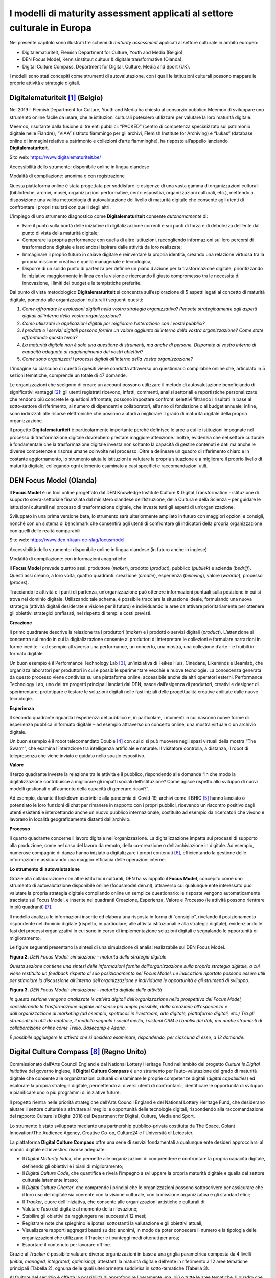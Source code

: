 I modelli di maturity assessment applicati al settore culturale in Europa
=========================================================================

Nel presente capitolo sono illustrati tre schemi di *maturity
assessment* applicati al settore culturale in ambito europeo:

-  Digitalematuriteit, Flemish Department for Culture, Youth and Media
   (Belgio),

-  DEN Focus Model, Kennisinstituut cultuur & digitale transformative
   (Olanda),

-  Digital Culture Compass, Department for Digital, Culture, Media and
   Sport (UK).

I modelli sono stati concepiti come strumenti di autovalutazione, con i
quali le istituzioni culturali possono mappare le proprie attività e
strategie digitali.

Digitalematuriteit [1]_ (Belgio)
--------------------------------

Nel 2019 il Flemish Department for Culture, Youth and Media ha chiesto
al consorzio pubblico Meemoo di sviluppare uno strumento online facile
da usare, che le istituzioni culturali potessero utilizzare per valutare
la loro maturità digitale.

Meemoo, risultante dalla fusione di tre enti pubblici: “PACKED” (centro
di competenza specializzato sul patrimonio digitale nelle Fiandre),
“VIAA” (istituto fiammingo per gli archivi, Flemish Institute for
Archiving) e “Lukas” (database online di immagini relative a patrimonio
e collezioni d’arte fiamminghe), ha risposto all’appello lanciando
**Digitalematuriteit**.

Sito web: https://www.digitalematuriteit.be/

Accessibilità dello strumento: disponibile online in lingua olandese

Modalità di compilazione: anonima o con registrazione

|image0|

Questa piattaforma online è stata progettata per soddisfare le esigenze
di una vasta gamma di organizzazioni culturali (biblioteche, archivi,
musei, organizzazioni performative, centri espositivi, organizzazioni
culturali, etc.), mettendo a disposizione una valida metodologia di
autovalutazione del livello di maturità digitale che consente agli
utenti di confrontare i propri risultati con quelli degli altri.

L’impiego di uno strumento diagnostico come **Digitalematuriteit**
consente *autonomamente* di:

-  Fare il punto sulla bontà delle iniziative di digitalizzazione
   correnti e sui punti di forza e di debolezza dell’ente dal punto di
   vista della maturità digitale;

-  Comparare la propria performance con quella di altre istituzioni,
   raccogliendo informazioni sui loro percorsi di trasformazione
   digitale e lasciandosi ispirare dalle attività da loro realizzate;

-  Immaginare il proprio futuro in chiave digitale e reinventare la
   propria identità, creando una relazione virtuosa tra la propria
   missione creativa e quella manageriale e tecnologica;

-  Disporre di un solido punto di partenza per definire un piano
   d’azione per la trasformazione digitale, prioritizzando le iniziative
   maggiormente in linea con la visione e ricercando il giusto
   compromesso tra le necessità di innovazione, i limiti dei budget e le
   tempistiche preferite.

Dal punto di vista metodologico **Digitalematuriteit** si concentra
sull’esplorazione di 5 aspetti legati al concetto di maturità digitale,
ponendo alle organizzazioni culturali i seguenti quesiti:

1. *Come affrontate le evoluzioni digitali nella vostra strategia
   organizzativa? Pensate strategicamente agli aspetti digitali
   all’interno della vostra organizzazione?*

2. *Come utilizzate le applicazioni digitali per migliorare
   l’interazione con i vostri pubblici?*

3. *I prodotti e i servizi digitali possono fornire un valore aggiunto
   all’interno della vostra organizzazione? Come state affrontando
   questo tema?*

4. *La maturità digitale non è solo una questione di strumenti, ma anche
   di persone. Disponete al vostro interno di capacità adeguate al
   raggiungimento dei vostri obiettivi?*

5. *Come sono organizzati i processi digitali all’interno della vostra
   organizzazione?*

L’indagine su ciascuno di questi 5 quesiti viene condotta attraverso un
questionario compilabile online che, articolato in 5 sezioni tematiche,
comprende un totale di 47 domande.

Le organizzazioni che scelgono di creare un account possono utilizzare
il metodo di autovalutazione beneficiando di significativi
vantaggi [2]_: gli utenti registrati ricevono, infatti, commenti,
analisi settoriali e reportistiche personalizzate che rendono più
concrete le questioni affrontate; possono impostare confronti selettivi
filtrando i risultati in base al sotto-settore di riferimento, al numero
di dipendenti e collaboratori, all’anno di fondazione o al budget
annuale; infine, sono indirizzati alle risorse elettroniche che possono
aiutarli a migliorare il grado di maturità digitale della propria
organizzazione.

Il progetto **Digitalematuriteit** è particolarmente importante perché
definisce le aree a cui le istituzioni impegnate nel processo di
trasformazione digitale dovrebbero prestare maggiore attenzione.
Inoltre, evidenzia che nel settore culturale è fondamentale che la
trasformazione digitale investa non soltanto la capacità di gestire
contenuti e dati ma anche le diverse competenze e risorse umane
coinvolte nel processo. Oltre a delineare un quadro di riferimento
chiaro e in costante aggiornamento, lo strumento aiuta le istituzioni a
valutare la propria situazione e a migliorare il proprio livello di
maturità digitale, collegando ogni elemento esaminato a casi specifici e
raccomandazioni utili.

DEN Focus Model (Olanda)
------------------------

Il **Focus Model** è un tool online progettato dal DEN Knowledge
Institute Culture & Digital Transformation - istituzione di supporto
sovra-settoriale finanziata dal ministero olandese dell’Istruzione,
della Cultura e della Scienza – per guidare le istituzioni culturali nel
processo di trasformazione digitale, che investe tutti gli aspetti di
un’organizzazione.

Sviluppato in una prima versione beta, lo strumento sarà ulteriormente
ampliato in futuro con maggiori opzioni e consigli, nonché con un
sistema di benchmark che consentirà agli utenti di confrontare gli
indicatori della propria organizzazione con quelli delle realtà
comparabili.

Sito web: https://www.den.nl/aan-de-slag/focusmodel

Accessibilità dello strumento: disponibile online in lingua olandese (in
futuro anche in inglese)

Modalità di compilazione: con informazioni anagrafiche

|image1|

Il **Focus Model** prevede quattro assi: produttore (*maker*), prodotto
(*product*), pubblico (*publiek*) e azienda (*bedrijf*). Questi assi
creano, a loro volta, quattro quadranti: creazione (*creatie*),
esperienza (*beleving*), valore (*waarde*), processo (*proces*).

Tracciando le attività e i punti di partenza, un’organizzazione può
ottenere informazioni puntuali sulla posizione in cui si trova nel
dominio digitale. Utilizzando tale schema, è possibile tracciare la
situazione ideale, formulando una nuova strategia (attività digitali
desiderate e visione per il futuro) e individuando le aree da attivare
prioritariamente per ottenere gli obiettivi strategici prefissati, nel
rispetto di tempi e costi previsti.

**Creazione**

Il primo quadrante descrive la relazione tra i produttori (*maker*) e i
prodotti o servizi digitali (*product*). L’attenzione si concentra sul
modo in cui la digitalizzazione consente ai produttori di interpretare
le collezioni e formulare narrazioni in forme inedite – ad esempio
attraverso una performance, un concerto, una mostra, una collezione
d’arte – e fruibili in formato digitale.

Un buon esempio è il Performance Technology Lab [3]_, un’iniziativa di
Feikes Huis, Cinedans, Likeminds e Beamlab, che organizza laboratori per
produttori in cui è possibile sperimentare vecchie e nuove tecnologie.
La conoscenza generata da questo processo viene condivisa su una
piattaforma online, accessibile anche da altri operatori esterni.
Performance Technology Lab, uno dei tre progetti principali lanciati dal
DEN, nasce dall’esigenza di produttori, creativi e designer di
sperimentare, prototipare e testare le soluzioni digitali nelle fasi
iniziali delle progettualità creative abilitate dalle nuove tecnologie.

**Esperienza**

Il secondo quadrante riguarda l’esperienza del pubblico e, in
particolare, i momenti in cui nascono nuove forme di esperienza pubblica
in formato digitale – ad esempio attraverso un concerto online, una
mostra virtuale o un archivio digitale.

Un buon esempio è il robot telecomandato Double [4]_ con cui ci si può
muovere negli spazi virtuali della mostra “The Swarm”, che esamina
l’interazione tra intelligenza artificiale e naturale. Il visitatore
controlla, a distanza, il robot di telepresenza che viene inviato e
guidato nello spazio espositivo.

**Valore**

Il terzo quadrante investe la relazione tra le attività e il pubblico,
rispondendo alle domande “In che modo la digitalizzazione contribuisce a
migliorare gli impatti sociali dell’istituzione? Come agisce rispetto
allo sviluppo di nuovi modelli gestionali o all’aumento della capacità
di generare ricavi?”.

Ad esempio, durante il lockdown ascrivibile alla pandemia di Covid-19,
archivi come il BHIC [5]_ hanno lanciato o potenziato le loro funzioni
di chat per rimanere in rapporto con i propri pubblici, ricevendo un
riscontro positivo dagli utenti esistenti e intercettando anche un nuovo
pubblico internazionale, costituito ad esempio da ricercatori che vivono
e lavorano in località geograficamente distanti dall’archivio.

**Processo**

Il quarto quadrante concerne il lavoro digitale nell’organizzazione. La
digitalizzazione impatta sui processi di supporto alla produzione, come
nel caso del lavoro da remoto, della co-creazione o dell’archiviazione
in digitale. Ad esempio, numerose compagnie di danza hanno iniziato a
digitalizzare i propri contenuti [6]_, efficientando la gestione delle
informazioni e assicurando una maggior efficacia delle operazioni
interne.

**Lo strumento di autovalutazione**

Grazie alla collaborazione con altre istituzioni culturali, DEN ha
sviluppato il **Focus Model**, concepito come uno strumento di
autovalutazione disponibile online (focusmodel.den.nl), attraverso cui
qualunque ente interessato può valutare la propria strategia digitale
compilando online un semplice questionario: le risposte vengono
automaticamente tracciate sul Focus Model, e inserite nei quadranti
Creazione, Esperienza, Valore e Processo (le attività possono rientrare
in più quadranti) [7]_.

Il modello analizza le informazioni inserite ed elabora una risposta in
forma di “consiglio”, rivelando il posizionamento rispondente nel
dominio digitale (rispetto, in particolare, alle attività istituzionali
e alla strategia digitale), evidenziando le fasi dei processi
organizzativi in cui sono in corso di implementazione soluzioni digitali
e segnalando le opportunità di miglioramento.

Le figure seguenti presentano la sintesi di una simulazione di analisi
realizzabile sul DEN Focus Model.

**Figura 2.** *DEN Focus Model: simulazione – maturità della strategia
digitale*

*Questa sezione contiene una sintesi delle informazioni fornite
dall’organizzazione sulla propria strategia digitale, a cui viene
restituito un feedback rispetto al suo posizionamento nel Focus Model.
Le indicazioni riportate possono essere utili per stimolare la
discussione all’interno dell’organizzazione e individuare le opportunità
e gli strumenti di sviluppo.*

|image2|

**Figura 3.** *DEN Focus Model: simulazione – maturità digitale delle
attività*

*In questa sezione vengono analizzate le attività digitali
dell’organizzazione nella prospettiva del Focus Model, considerando la
trasformazione digitale nel senso più ampio possibile, dalla creazione
all'esperienza e dall'organizzazione al marketing (ad esempio,
spettacoli in livestream, arte digitale, piattaforme digitali, etc.) Tra
gli strumenti più utili da adottare, il modello segnala i social media,
i sistemi CRM e l’analisi dei dati, ma anche strumenti di collaborazione
online come Trello, Basecamp e Asana.*

*È possibile aggiungere le attività che si desidera esaminare,
rispondendo, per ciascuna di esse, a 12 domande.*

|image3|

Digital Culture Compass [8]_ (Regno Unito)
------------------------------------------

Commissionato dall’Arts Council England e dal National Lottery Heritage
Fund nell’ambito del progetto *Culture is Digital initiative* del
governo inglese, il **Digital Culture Compass** è uno strumento per
l’auto-valutazione del grado di maturità digitale che consente alle
organizzazioni culturali di esaminare le proprie competenze digitali
(*digital capabilities*) ed esplorare la propria strategia digitale,
permettendo ai diversi utenti di confrontarsi, identificare le
opportunità di sviluppo e pianificare uno o più programmi di iniziative
future.

Il progetto rientra nelle priorità strategiche dell’Arts Council England
e del National Lottery Heritage Fund, che desiderano aiutare il settore
culturale a sfruttare al meglio le opportunità delle tecnologie
digitali, rispondendo alla raccomandazione del rapporto Culture is
Digital 2018 del Department for Digital, Culture, Media and Sport.

Lo strumento è stato sviluppato mediante una partnership
pubblico-privata costituita da The Space, Golant Innovation/The Audience
Agency, Creative Co-op, Culture24 e l’Università di Leicester.

|image4|

La piattaforma **Digital Culture Compass** offre una serie di servizi
fondamentali a qualunque ente desideri approcciarsi al mondo digitale ed
investirvi risorse adeguate:

-  Il *Digital Maturity Index*, che permette alle organizzazioni di
   comprendere e confrontare la propria capacità digitale, definendo gli
   obiettivi e i piani di miglioramento;

-  Il *Digital Culture Code*, che quantifica e rivela l’impegno a
   sviluppare la propria maturità digitale e quella del settore
   culturale latamente inteso;

-  Il *Digital Culture Charter*, che comprende i principi che le
   organizzazioni possono sottoscrivere per assicurare che il loro uso
   del digitale sia coerente con la visione culturale, con la missione
   organizzativa e gli standard etici;

-  Il *Tracker*, cuore dell’iniziativa, che consente alle organizzazioni
   artistiche e culturali di:

-  Valutare l’uso del digitale al momento della rilevazione;

-  Stabilire gli obiettivi da raggiungere nei successivi 12 mesi;

-  Registrare note che spieghino le ipotesi sottostanti la valutazione e
   gli obiettivi attuali;

-  Visualizzare rapporti aggregati basati su dati anonimi, in modo da
   poter conoscere il numero e la tipologia delle organizzazioni che
   utilizzano il Tracker e i punteggi medi ottenuti per area;

-  Esportare il contenuto per lavorare offline.

Grazie al *Tracker* è possibile valutare diverse organizzazioni in base
a una griglia parametrica composta da 4 livelli (*initial, managed,
integrated, optimising*), attestanti la maturità digitale dell’ente in
riferimento a 12 aree tematiche principali (Tabella 2), ognuna delle
quali ulteriormente suddivisa in sotto-tematiche (Tabella 3).

Al fruitore del servizio è offerta la possibilità di approfondire
liberamente una, più o tutte le aree tematiche. Il quadro che si ottiene
completando il processo di autovalutazione permette di ottenere una
visione a 360° della sintonia tra organizzazione, sistemi IT e le
funzioni aziendali caratterizzanti un’organizzazione culturale.

**Tabella 2.** *Digital Culture Compass Tracker*, aree tematiche

|image5|

|C:\Users\Valentina\AppData\Local\Microsoft\Windows\INetCache\Content.Word\4_b.jpg|

|C:\Users\Valentina\AppData\Local\Microsoft\Windows\INetCache\Content.Word\4_b.jpg|

|image8|

|image9|

**Tabella 3.** Dig\ *ital Culture Compass Tracker*, dettaglio per area
tematica “Strategy & Governance”

|image10|

|image11|

|image12|

|image13|

|image14|

|image15|

|image16|

|image17|

Confronti
---------

Si riporta di seguito una tabella di sintesi in cui sono state messe a
confronto le diverse “filosofie” di approccio dei tre modelli di
*maturity assessment* per le organizzazioni culturali già sperimentati
in Europa evidenziandone vantaggi e svantaggi.

**Tabella 4.** Modelli di *maturity assessment*: confronto tra i tre
casi europei analizzati

+-----------------------+-----------------------+-----------------------+
| **Modello**           | **Vantaggi**          | **Svantaggi**         |
+=======================+=======================+=======================+
| *Digitalematuriteit*  | -  Velocità di        | -  La suddivisione in |
|                       |    compilazione (solo |    5 aspetti potrebbe |
| (Belgio)              |    47 domande)        |    risultare più      |
|                       |                       |    efficace se        |
|                       | -  Sito web ben       |    ciascun aspetto    |
|                       |    congeniato,        |    fosse collegato in |
|                       |    *user-friendly* e  |    modo più immediato |
|                       |    in costante        |    a una lista di     |
|                       |    aggiornamento      |    domande            |
|                       |                       |                       |
|                       | -  Consente il        | -  La possibilità di  |
|                       |    confronto della    |    rispondere alle    |
|                       |    propria            |    domande da 0 a 100 |
|                       |    performance con    |    rende la risposata |
|                       |    quella di altre    |    poco chiara poiché |
|                       |    organizzazioni     |    non fornisce una   |
|                       |    culturali          |    scala per valutare |
|                       |                       |    la propria         |
|                       | -  Per ogni area      |    situazione.        |
|                       |    analizzata viene   |                       |
|                       |    fornito un         | -  Le informazioni    |
|                       |    consiglio e una    |    aggiuntive         |
|                       |    selezione di fonti |    prodotte, al netto |
|                       |    a cui attingere    |    di alcuni valori   |
|                       |                       |    di benchmark,      |
|                       |                       |    risultano          |
|                       |                       |    piuttosto scarse   |
|                       |                       |                       |
|                       |                       | -  Prevede vantaggi   |
|                       |                       |    specifici solo per |
|                       |                       |    le organizzazioni  |
|                       |                       |    che scelgono di    |
|                       |                       |    creare un account  |
|                       |                       |    e registrarsi al   |
|                       |                       |    sito               |
+-----------------------+-----------------------+-----------------------+
| *DEN Focus Model*     | -  Assessment rapido  | -  Questionario       |
|                       |                       |    strutturato in     |
| (Olanda)              | -  La strutturazione  |    maniera poco       |
|                       |    del modello in 4   |    chiara: le domande |
|                       |    riquadri, come     |    sulle diverse aree |
|                       |    soluzione grafica, |    tematiche non si   |
|                       |    è molto efficace e |    susseguono         |
|                       |    rende bene l’idea  |    logicamente ma     |
|                       |    di posizionamento  |    l’utente deve      |
|                       |                       |    decidere se        |
|                       | -  L’output in forma  |    completarle,       |
|                       |    di “consiglio” è   |    cliccare su        |
|                       |    molto immediato    |    un’altra area o    |
|                       |                       |    sul risultato      |
|                       | -  Risulta di più     |                       |
|                       |    semplice           | -  L’output in forma  |
|                       |    comprensione       |    di “consiglio”     |
|                       |    rispetto al        |    risulta limitato e |
|                       |    Digital Culture    |    necessità di       |
|                       |    Compass            |    informazioni       |
|                       |                       |    integrative        |
|                       |                       |                       |
|                       |                       | -  Rimanda al sito di |
|                       |                       |    Digitalematuriteit |
|                       |                       | ,                     |
|                       |                       |    il che fa pensare  |
|                       |                       |    che si dovrebbe    |
|                       |                       |    ricorrere prima a  |
|                       |                       |    quest’ultimo       |
+-----------------------+-----------------------+-----------------------+
| *Digital Culture      | -  Modello più        | -  Risulta di         |
| Compass*              |    completo dei tre   |    difficile          |
|                       |    analizzati: oltre  |    comprensione ad un |
| (UK)                  |    allo strumento di  |    primo impatto;     |
|                       |    auto-valutazione   |    richiede uno       |
|                       |    (*tracker*),       |    sforzo analitico   |
|                       |    fornisce un        |    per poterlo        |
|                       |    indice, un codice  |    utilizzare al      |
|                       |    e una serie di     |    meglio             |
|                       |    principi da        |                       |
|                       |    seguire            | -  Non è              |
|                       |                       |    particolarmente    |
|                       | -  È ben strutturato  |    *user-friendly*    |
|                       |    e molto            |                       |
|                       |    dettagliato,       | -  Il procedimento di |
|                       |    risultando         |    compilazione è     |
|                       |    onnicomprensivo    |    lungo e le         |
|                       |    rispetto ai        |    “istruzioni per    |
|                       |    diversi aspetti di |    l’utilizzo”        |
|                       |    un’organizzazione  |    risultano molto    |
|                       |                       |    dettagliate,       |
|                       | -  Possibilità di     |    risultando         |
|                       |    scaricare          |    tuttavia adeguate  |
|                       |    risultati,         |    alla complessità e |
|                       |    grafici, e mappe   |    ricchezza dello    |
|                       |    interattive        |    strumento          |
+-----------------------+-----------------------+-----------------------+

Ciò che i tre casi analizzati hanno in comune è la possibilità per gli
istituti culturali di accedere in autonomia allo strumento di
autovalutazione e di disporre di *tool* online per svolgere il percorso
di *assessment*. Entrambe queste caratteristiche si ritengono
fondamentali per il successo del metodo.

.. [1]
    Finnis, J. (2020). *The Digital Transformation Agenda and GLAMs. A
   Quick Scan Report for Europeana.* Culture24.

.. [2]
    Nel primo anno di esistenza, il sito web è stato visitato 1.700
   volte da 1.275 visitatori e sono stati creati 51 account. Meemoo ha
   contato 362 sessioni completate, di cui 115 totalmente (con il 19% di
   utenti registrati) e 247 parzialmente.

.. [3]

   https://www.den.nl/actueel/artikelen/460/ruimte-voor-experiment-hoe-technologie-en-artistiek-concept-bij-elkaar-komen-in-het-performance-technology-lab

.. [4]

   https://www.den.nl/actueel/artikelen/461/met-robot-double-door-de-tentoonstelling-the-swarm

.. [5]
    https://www.bhic.nl/english

.. [6]
    Nederlands Dans Theatre (NDT), Dutch National Opera & Ballet (NO&B),
   International Choreographic Arts Centre Amsterdam (ICK), Rotterdam
   Scapino Ballet.

.. [7]
    Ad esempio, se in una mostra sono stati utilizzati mezzi digitali,
   l’attività è collocata nel quadrante Creazione. Se l’obiettivo è
   quello di coinvolgere digitalmente il pubblico in una performance,
   l’attività rientra invece nel quadrante Esperienza.

.. [8]
    Finnis, J. (2020). *The Digital Transformation Agenda and GLAMs. A
   Quick Scan Report for Europeana.* Culture24.

.. |image0| image:: ./media/image3.png
   :width: 5.17968in
   :height: 2.41776in
.. |image1| image:: ./media/image4.png
   :width: 5.21301in
   :height: 4.14216in
.. |image2| image:: ./media/image5.jpeg
.. |image3| image:: ./media/image6.jpeg
.. |image4| image:: ./media/image7.jpeg
.. |image5| image:: ./media/image8.jpeg
.. |C:\Users\Valentina\AppData\Local\Microsoft\Windows\INetCache\Content.Word\4_b.jpg| image:: ./media/image9.jpeg
   :width: 5.21212in
   :height: 2.57213in
.. |C:\Users\Valentina\AppData\Local\Microsoft\Windows\INetCache\Content.Word\4_b.jpg| image:: ./media/image10.jpeg
   :width: 5.33333in
   :height: 2.0875in
.. |image8| image:: ./media/image11.jpeg
.. |image9| image:: ./media/image12.jpeg
.. |image10| image:: ./media/image13.jpeg
.. |image11| image:: ./media/image14.jpeg
.. |image12| image:: ./media/image15.jpeg
.. |image13| image:: ./media/image16.jpeg
.. |image14| image:: ./media/image17.jpeg
.. |image15| image:: ./media/image18.jpeg
.. |image16| image:: ./media/image19.jpeg
.. |image17| image:: ./media/image20.jpeg
